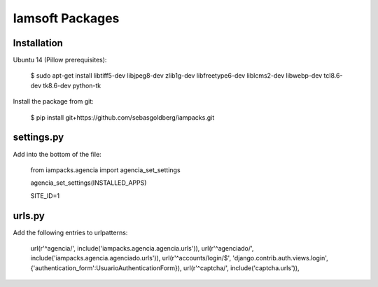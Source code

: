 Iamsoft Packages
================

Installation
------------

Ubuntu 14 (Pillow prerequisites):

    $ sudo apt-get install libtiff5-dev libjpeg8-dev zlib1g-dev libfreetype6-dev liblcms2-dev libwebp-dev tcl8.6-dev tk8.6-dev python-tk

Install the package from git:

    $ pip install git+https://github.com/sebasgoldberg/iampacks.git

settings.py
-----------

Add into the bottom of the file:

    from iampacks.agencia import agencia_set_settings

    agencia_set_settings(INSTALLED_APPS)

    SITE_ID=1

urls.py
-------

Add the following entries to urlpatterns:

    url(r'^agencia/', include('iampacks.agencia.agencia.urls')),
    url(r'^agenciado/', include('iampacks.agencia.agenciado.urls')),
    url(r'^accounts/login/$', 'django.contrib.auth.views.login', {'authentication_form':UsuarioAuthenticationForm}),
    url(r'^captcha/', include('captcha.urls')),
